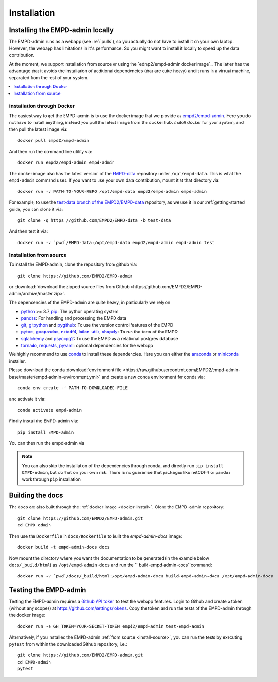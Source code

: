 .. _install:

Installation
============


Installing the EMPD-admin locally
---------------------------------
The EMPD-admin runs as a webapp (see :ref:`pulls`), so you actually do not
have to install it on your own laptop. However, the webapp has limitations in
it's performance. So you might want to install it locally to speed up the
data contribution.

At the moment, we support installation from source or using the
`edmp2/empd-admin docker image`_. The latter has the advantage that it avoids
the installation of additional dependencies (that are quite heavy) and it
runs in a virtual machine, separated from the rest of your system.


.. contents::
	:local:


.. _docker-install:

Installation through Docker
***************************
The easiest way to get the EMPD-admin is to use the docker image that we
provide as `empd2/empd-admin`_. Here you do not have to install anything,
instead you pull the latest image from the docker hub. `Install docker` for
your system, and then pull the latest image via::

	docker pull empd2/empd-admin

And then run the command line utility via::

	docker run empd2/empd-admin empd-admin

The docker image also has the latest version of the EMPD-data_ repository
under ``/opt/empd-data``. This is what the ``empd-admin`` command uses. If you
want to use your own data contribution, mount it at that directory via::

	docker run -v PATH-TO-YOUR-REPO:/opt/empd-data empd2/empd-admin empd-admin

For example, to use the `test-data branch of the EMPD2/EMPD-data`_ repository,
as we use it in our :ref:`getting-started` guide, you can clone it via::

	git clone -q https://github.com/EMPD2/EMPD-data -b test-data

And then test it via::

	docker run -v `pwd`/EMPD-data:/opt/empd-data empd2/empd-admin empd-admin test

.. _empd2/empd-admin: https://hub.docker.com/r/empd2/empd-admin
.. _test-data branch of the EMPD2/EMPD-data: https://github.com/EMPD2/EMPD-data/tree/test-data
.. _Install docker: https://docs.docker.com/


.. _install-source:

Installation from source
************************
To install the EMPD-admin, clone the repository from github via::

	git clone https://github.com/EMPD2/EMPD-admin

or :download:`download the zipped source files from Github <https://github.com/EMPD2/EMPD-admin/archive/master.zip>`.

The dependencies of the EMPD-admin are quite heavy, in particularly we rely on

- python_ >= 3.7, pip_: The python operating system
- pandas_: For handling and processing the EMPD data
- git_, gitpython_ and pygithub_: To use the version control features of the EMPD
- pytest_, geopandas_, netcdf4_, latlon-utils_, shapely_: To run the tests of the EMPD
- sqlalchemy_ and psycopg2_: To use the EMPD as a relational postgres database
- tornado_, requests_, pyyaml_: optional dependencies for the webapp

.. _empd2/empd-admin docker image: https://hub.docker.com/r/empd2/empd-admin
.. _EMPD-data: https://github.com/EMPD2/EMPD-data
.. _conda: https://conda.io/docs/
.. _anaconda: https://www.anaconda.com/download/
.. _miniconda: https://conda.io/miniconda.html
.. _python: http://www.python.org/
.. _pip: https://pip.pypa.io/en/stable/
.. _tornado: http://www.tornadoweb.org/
.. _git: https://git-scm.com/
.. _gitpython: https://github.com/gitpython-developers/GitPython
.. _pandas: http://pandas.pydata.org/
.. _pytest: https://docs.pytest.org/en/latest/
.. _geopandas: http://geopandas.org/
.. _netcdf4: http://github.com/Unidata/netcdf4-python
.. _pygithub: http://pygithub.github.io/PyGithub/v1/index.html
.. _latlon-utils: https://github.com/Chilipp/latlon-utils
.. _shapely: https://github.com/Toblerity/Shapely
.. _sqlalchemy: http://www.sqlalchemy.org/
.. _psycopg2: http://initd.org/psycopg/
.. _tornado: http://www.tornadoweb.org/
.. _requests: http://python-requests.org/
.. _pyyaml: http://pyyaml.org/wiki/PyYAML

We highly recommend to use conda_ to install these dependencies. Here you can
either the anaconda_ or miniconda_ installer.

Please download the conda :download:`environment file <https://raw.githubusercontent.com/EMPD2/empd-admin-base/master/empd-admin-environment.yml>` and create a new conda environment for conda via::

	conda env create -f PATH-TO-DOWNLOADED-FILE

and activate it via::

	conda activate empd-admin

Finally install the EMPD-admin via::

	pip install EMPD-admin

You can then run the empd-admin via

.. command-output:: empd-admin --help

.. note::

	You can also skip the installation of the dependencies through conda, and
	directly run ``pip install EMPD-admin``, but do that on your own risk.
	There is no guarantee that packages like netCDF4 or pandas work through
	``pip`` installation


.. _build-docs:

Building the docs
-----------------
The docs are also built through the :ref:`docker image <docker-install>`.
Clone the EMPD-admin repository::

	git clone https://github.com/EMPD2/EMPD-admin.git
	cd EMPD-admin

Then use the ``Dockerfile`` in ``docs/Dockerfile`` to built the
`empd-admin-docs` image::

	docker build -t empd-admin-docs docs

Now mount the directory where you want the documentation to be generated (in
the example below ``docs/_build/html``) as ``/opt/empd-admin-docs`` and run the
`` build-empd-admin-docs``command::

	docker run -v `pwd`/docs/_build/html:/opt/empd-admin-docs build-empd-admin-docs /opt/empd-admin-docs


.. _run-tests:

Testing the EMPD-admin
----------------------
Testing the EMPD-admin requires a `Github API token`_ to test the webapp
features. Login to Github and create a token (without any scopes) at
https://github.com/settings/tokens. Copy the token and run the tests of the
EMPD-admin through the docker image::

	docker run -e GH_TOKEN=YOUR-SECRET-TOKEN empd2/empd-admin test-empd-admin

Alternatively, if you installed the EMPD-admin
:ref:`from source <install-source>`, you can run the tests by executing
``pytest`` from within the downloaded Github repository, i.e.::

	git clone https://github.com/EMPD2/EMPD-admin.git
	cd EMPD-admin
	pytest

.. _Github API token: https://github.blog/2013-05-16-personal-api-tokens/
